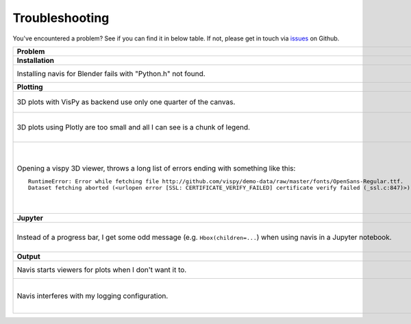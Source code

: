 Troubleshooting
===============

You've encountered a problem? See if you can find it in below table. If not,
please get in touch via `issues <https://github.com/schlegelp/navis/issues>`_
on Github.

.. list-table::
   :widths: 40 60
   :header-rows: 1

   * - Problem
     - Solution
   * - **Installation**
     -
   * - Installing navis for Blender fails with "Python.h" not found.
     - Manually download and copy required files into Blender's Python directory. Follow the instructions `here <https://blender.stackexchange.com/questions/81740/python-h-missing-in-blender-python>`_.
   * - **Plotting**
     -
   * - 3D plots with VisPy as backend use only one quarter of the canvas.
     - Try installing the developer version from GitHub (https://github.com/vispy/vispy). As one-liner::

         git clone https://github.com/vispy/vispy.git && cd vispy && python setup.py install --user

   * - 3D plots using Plotly are too small and all I can see is a chunk of legend.
     - Sometimes plotly does not scale the plot correctly. The solution is to play around with the ``width`` parameter::

         fig = navis.plot3d(neurons, backend='plotly', width=1200)

   * - Opening a vispy 3D viewer, throws a long list of errors ending with something like this::

         RuntimeError: Error while fetching file http://github.com/vispy/demo-data/raw/master/fonts/OpenSans-Regular.ttf.
         Dataset fetching aborted (<urlopen error [SSL: CERTIFICATE_VERIFY_FAILED] certificate verify failed (_ssl.c:847)>)

     - For reasons beyond me, vispy does not include the font to render text so it has to download it on first use. If this fails with an ``SSL`` error, do the following once::

         import navis
         import ssl
         ssl._create_default_https_context = ssl._create_unverified_context
         v = navis.Viewer()

       This temporarily disables SSL verification to allow download of the font. I recommend restarting the Python session afterwards!

   * - **Jupyter**
     -
   * - Instead of a progress bar, I get some odd message (e.g. ``Hbox(children=...``) when using navis in a Jupyter notebook.
     - You probably have `ipywidgets <ipywidgets.readthedocs.io>`_ not installed or not configured properly. One work-around is to force navis to use standard progress bars using :func:`navis.set_pbars`::

         navis.set_pbars(jupyter=False)

   * - **Output**
     -
   * - Navis starts viewers for plots when I don't want it to.
     - Set the environment variable ``NAVIS_HEADLESS`` to ``"True"`` before navis is first imported to disable viewers (good for use on servers).
   * - Navis interferes with my logging configuration.
     - By default, navis configures sensible defaults for logging (helpful for jupyter notebooks, scripting, and exploratory REPL use). Set the environment variable ``NAVIS_SKIP_LOG_SETUP`` to ``"True"`` before navis is first imported to disable this (good when using navis as a library). Use :func:`navis.config.default_logging()` to manually run the log setup.
